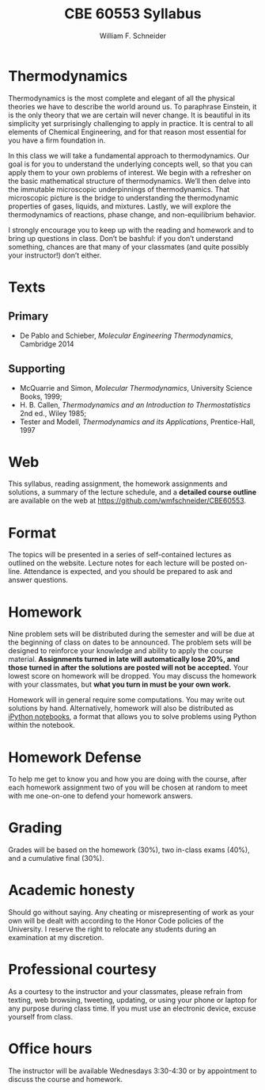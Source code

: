 #+BEGIN_OPTIONS
#+AUTHOR: William F. Schneider
#+TITLE: CBE 60553 Syllabus
#+EMAIL: wschneider@nd.edu
#+LATEX_CLASS_OPTIONS: [11pt]
#+LATEX_HEADER:\usepackage[left=1in, right=1in, top=1in, bottom=1in, nohead]{geometry}
#+LATEX_HEADER:\geometry{margin=1.0in}
#+LATEX_HEADER:\usepackage{amsmath}
#+LATEX_HEADER:\usepackage{graphicx}
#+LATEX_HEADER:\usepackage{epstopdf}
#+LATEX_HEADER:\usepackage{fancyhdr}
#+LATEX_HEADER:\usepackage{hyperref}
#+LATEX_HEADER:\usepackage[labelfont=bf]{caption}
#+LATEX_HEADER:\usepackage{setspace}
#+LATEX_HEADER:\def\dbar{{\mathchar'26\mkern-12mu d}}
#+LATEX_HEADER:\pagestyle{fancy}
#+LATEX_HEADER:\fancyhf{}
#+LATEX_HEADER:\renewcommand{\headrulewidth}{0.5pt}
#+LATEX_HEADER:\renewcommand{\footrulewidth}{0.5pt}
#+LATEX_HEADER:\lfoot{\today}
#+LATEX_HEADER:\cfoot{\copyright\ 2017 W.\ F.\ Schneider}
#+LATEX_HEADER:\rfoot{\thepage}
#+LATEX_HEADER:\title{University of Notre Dame\\Advanced Chemical Engineering Thermodynamics\\(CBE 60553)}
#+LATEX_HEADER:\author{Prof. William F.\ Schneider}
#+LATEX_HEADER:\usepackage{titlesec}
#+LATEX_HEADER:\titlespacing*{\section}
#+LATEX_HEADER:{0pt}{0.6\baselineskip}{0.2\baselineskip}
#+LATEX_HEADER:\titlespacing*{\subsection}
#+LATEX_HEADER:{0pt}{0.6\baselineskip}{0.2\baselineskip}
#+LATEX_HEADER:\titlespacing*{\subsubsection}
#+LATEX_HEADER:{0pt}{0.4\baselineskip}{0.1\baselineskip}

#+EXPORT_EXCLUDE_TAGS: noexport
#+OPTIONS: toc:nil
#+OPTIONS: H:3 num:3
#+OPTIONS: ':t
#+END_OPTIONS

#+BEGIN_EXPORT latex
\begin{center}
\textsc{\Large Advanced Chemical Engineering Thermodynamics (CBE 60553)}\\University of Notre Dame, Fall 2017
\end{center}
\begin{tabular*}{\textwidth}{@{\extracolsep{\fill}}l r}
\hline
Prof.\ Bill Schneider & Classroom: 115 O'Shag\\
Office: 123b Cushing & Lecture MWF 10:30-11:20\\
\email{wschneider@nd.edu}, phone 574-631-8754 & \\
\hline
\end{tabular*}
#+END_EXPORT

* Thermodynamics
Thermodynamics is the most complete and elegant of all the physical theories we have to describe the world around us. To paraphrase Einstein, it is the only theory that we are certain will never change. It is beautiful in its simplicity yet surprisingly challenging to apply in practice. It is central to all elements of Chemical Engineering, and for that reason most essential for you have a firm foundation in.

In this class we will take a fundamental approach to thermodynamics. Our goal is for you to understand the underlying concepts well, so that you can apply them to your own problems of interest. We begin with a refresher on the basic mathematical structure of thermodynamics. We’ll then delve into the immutable microscopic underpinnings of thermodynamics. That microscopic picture is the bridge to understanding the thermodynamic properties of gases, liquids, and mixtures. Lastly, we will explore the thermodynamics of reactions, phase change, and non-equilibrium behavior.

I strongly encourage you to keep up with the reading and homework and to bring up questions in class. Don’t be bashful: if you don’t understand something, chances are that many of your classmates (and quite possibly your instructor!) don’t either.

* Texts
** Primary
- De Pablo and Schieber, /Molecular Engineering Thermodynamics/, Cambridge 2014

** Supporting
- McQuarrie and Simon, /Molecular Thermodynamics/, University Science Books, 1999;
- H. B. Callen, /Thermodynamics and an Introduction to Thermostatistics/ 2nd ed., Wiley 1985;
- Tester and Modell, /Thermodynamics and its Applications/, Prentice-Hall, 1997

* Web
This syllabus, reading assignment, the homework assignments and solutions, a summary of the lecture schedule, and a *detailed course outline* are available on the web at [[https://github.com/wmfschneider/CBE60553]].

* Format
The topics will be presented in a series of self-contained lectures as
outlined on the website. Lecture notes for each lecture will be posted
on-line. Attendance is expected, and you should be prepared to ask
and answer questions.

* Topics :noexport:
| Topic                         | Reading |
|-------------------------------+---------|
| What is Chemical Engineering? | Ch. 1   |
| Engineering Calculations      | Ch. 2   |

* Homework
Nine problem sets will be distributed during the semester and will be due at the beginning of class on dates to be announced. The problem sets will be designed to reinforce your knowledge and ability to apply the course material.  *Assignments turned in late will automatically lose 20%, and those turned in after the solutions are posted will not be accepted.*  Your lowest score on homework will be dropped.  You may discuss the homework with your classmates, but *what you turn in must be your own work.*

Homework will in general require some computations. You may write out solutions by hand. Alternatively, homework will also be distributed as [[https://ipython.org/notebook.html][iPython notebooks]], a format that allows you to solve problems using Python within the notebook.
* Homework Defense
To help me get to know you and how you are doing with the course, after each homework assignment two of you will be chosen at random to meet with me one-on-one to defend your homework answers.

* Tutorial :noexport:
The tutorial period is a time for you to ask questions of the Instructor and TA, work with your classmates, and get assistance with homework assignments. Attendance is optional, other than for the three quizzes that are scheduled during the tutorial periods.

* Grading
Grades will be based on the homework (30%), two in-class exams (40%), and a cumulative final (30%).

* Academic honesty
Should go without saying. Any cheating or misrepresenting of work as your own will be dealt with according to the Honor Code policies of the University. I reserve the right to relocate any students during an examination at my discretion.

* Professional courtesy
As a courtesy to the instructor and your classmates, please refrain from
texting, web browsing, tweeting, updating, or using your phone or laptop for any
purpose during class time.  If you must use an electronic device, excuse
yourself from class.

* Office hours
The instructor will be available Wednesdays 3:30-4:30 or by appointment to discuss the course and homework.

* Course Calendar :noexport:
(subject to revision)
|----------+----------+----------+----------------------+----------+--------------+---------------|
|          | 1/13     | 1/15     | \quad\quad\quad\quad | 3/14     | 3/16         | 3/18          |
|          | Welcome! |          |                      | /Quiz 2/ | *HW 6*       |               |
|----------+----------+----------+----------------------+----------+--------------+---------------|
| 1/18     | 1/20     | 1/22     |                      | 3/21     | 3/23         | 3/25          |
| Tutorial | *HW 1*   |          |                      | Tutorial | *Exam 2*     | *Good Friday* |
|----------+----------+----------+----------------------+----------+--------------+---------------|
| 1/25     | 1/27     | 1/29     |                      | 3/28     | 3/30         | 4/1           |
| Tutorial |          | *HW 2*   |                      | *Easter* |              | *HW 7*        |
|----------+----------+----------+----------------------+----------+--------------+---------------|
| 2/1      | 2/3      | 2/5      |                      | 4/4      | 4/6          | 4/8           |
| /Quiz 1/ |          |          |                      | Tutorial |              |               |
|----------+----------+----------+----------------------+----------+--------------+---------------|
| 2/8      | 2/10     | 2/12     |                      | 4/11     | 4/13         | 4/15          |
| *HW 3*   |          | *Exam 1* |                      | *HW 8*   |              |               |
| Tutorial |          |          |                      | Tutorial |              |               |
|----------+----------+----------+----------------------+----------+--------------+---------------|
| 2/15     | 2/17     | 2/19     |                      | 4/18     | 4/20         | 4/22          |
| Tutorial |          |          |                      | /Quiz 3/ | *HW 9*       |               |
|----------+----------+----------+----------------------+----------+--------------+---------------|
| 2/22     | 2/24     | 2/26     |                      | 4/25     | 4/27         | 4/29          |
| *HW 4*   |          |          |                      | Tutorial | *Last class* | *HW 10*       |
|----------+----------+----------+----------------------+----------+--------------+---------------|
| 2/29     | 3/2      | 3/4      |                      |          | *Final Exam* |               |
| Tutorial | *HW 5*   |          |                      |          | *TBD*        |               |
|----------+----------+----------+----------------------+----------+--------------+---------------|
| 3/7      | 3/9      | 3/11     |                      |          |              |               |
| *BREAK*  | *BREAK*  | *BREAK*  |                      |          |              |               |
|----------+----------+----------+----------------------+----------+--------------+---------------|
